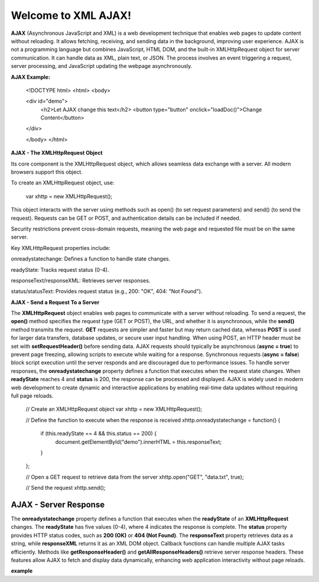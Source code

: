 Welcome to XML AJAX!
####################

**AJAX** (Asynchronous JavaScript and XML) is a web development technique that enables web pages to update content without reloading. It allows fetching, receiving, and sending data in the background, improving user experience. AJAX is not a programming language but combines JavaScript, HTML DOM, and the built-in XMLHttpRequest object for server communication. It can handle data as XML, plain text, or JSON. The process involves an event triggering a request, server processing, and JavaScript updating the webpage asynchronously.

**AJAX Example:**

  <!DOCTYPE html>
  <html>
  <body>

  <div id="demo">
    <h2>Let AJAX change this text</h2>
    <button type="button" onclick="loadDoc()">Change Content</button>
  </div>

  </body>
  </html>

**AJAX - The XMLHttpRequest Object**

Its core component is the XMLHttpRequest object, which allows seamless data exchange with a server. All modern browsers support this object.

To create an XMLHttpRequest object, use:

  var xhttp = new XMLHttpRequest();

This object interacts with the server using methods such as open() (to set request parameters) and send() (to send the request). Requests can be GET or POST, and authentication details can be included if needed.

Security restrictions prevent cross-domain requests, meaning the web page and requested file must be on the same server.

Key XMLHttpRequest properties include:

onreadystatechange: Defines a function to handle state changes.

readyState: Tracks request status (0-4).

responseText/responseXML: Retrieves server responses.

status/statusText: Provides request status (e.g., 200: "OK", 404: "Not Found").

**AJAX - Send a Request To a Server**

The **XMLHttpRequest** object enables web pages to communicate with a server without reloading. To send a request, the **open()** method specifies the request type (GET or POST), the URL, and whether it is asynchronous, while the **send()** method transmits the request. **GET** requests are simpler and faster but may return cached data, whereas **POST** is used for larger data transfers, database updates, or secure user input handling. When using POST, an HTTP header must be set with **setRequestHeader()** before sending data. AJAX requests should typically be asynchronous (**async = true**) to prevent page freezing, allowing scripts to execute while waiting for a response. Synchronous requests (**async = false**) block script execution until the server responds and are discouraged due to performance issues. To handle server responses, the **onreadystatechange** property defines a function that executes when the request state changes. When **readyState** reaches 4 and **status** is 200, the response can be processed and displayed. AJAX is widely used in modern web development to create dynamic and interactive applications by enabling real-time data updates without requiring full page reloads.

  // Create an XMLHttpRequest object
  var xhttp = new XMLHttpRequest();

  // Define the function to execute when the response is received
  xhttp.onreadystatechange = function() {
    if (this.readyState == 4 && this.status == 200) {
      document.getElementById("demo").innerHTML = this.responseText;
    }
  };

  // Open a GET request to retrieve data from the server
  xhttp.open("GET", "data.txt", true);

  // Send the request
  xhttp.send();

**AJAX - Server Response**
-------------------------
The **onreadystatechange** property defines a function that executes when the **readyState** of an **XMLHttpRequest** changes. The **readyState** has five values (0-4), where 4 indicates the response is complete. The **status** property provides HTTP status codes, such as **200 (OK)** or **404 (Not Found)**. The **responseText** property retrieves data as a string, while **responseXML** returns it as an XML DOM object. Callback functions can handle multiple AJAX tasks efficiently. Methods like **getResponseHeader()** and **getAllResponseHeaders()** retrieve server response headers. These features allow AJAX to fetch and display data dynamically, enhancing web application interactivity without page reloads.

**example**


